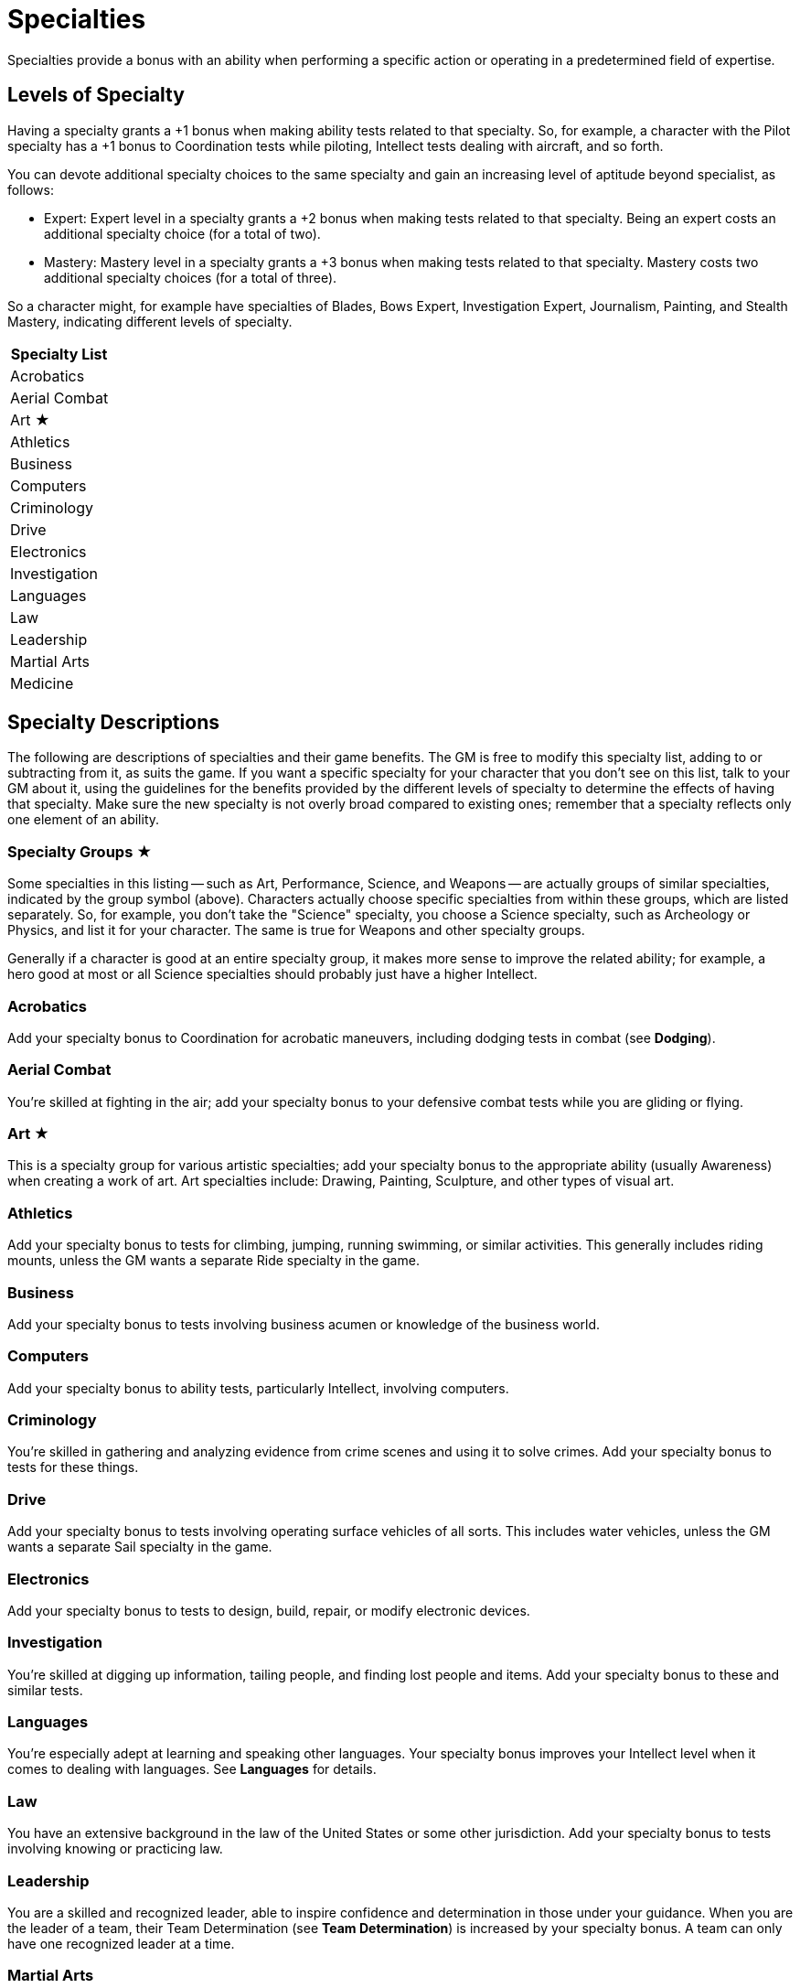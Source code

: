 = Specialties

Specialties provide a bonus with an ability when performing a specific action or operating in a predetermined field of expertise.

[[levels_of_specialty]]
== Levels of Specialty

Having a specialty grants a +1 bonus when making ability tests related to that specialty.
So, for example, a character with the Pilot specialty has a +1 bonus to Coordination tests while piloting, Intellect tests dealing with aircraft, and so forth.

You can devote additional specialty choices to the same specialty and gain an increasing level of aptitude beyond specialist, as follows:

* Expert: Expert level in a specialty grants a +2 bonus when making tests related to that specialty.
Being an expert costs an additional specialty choice (for a total of two).
* Mastery: Mastery level in a specialty grants a +3 bonus when making tests related to that specialty.
Mastery costs two additional specialty choices (for a total of three).

So a character might, for example have specialties of Blades, Bows Expert, Investigation Expert, Journalism, Painting, and Stealth Mastery, indicating different levels of specialty.

[cols="",options="header,autowidth",]
|===
|Specialty List
|Acrobatics
|Aerial Combat
|Art ★
|Athletics
|Business
|Computers
|Criminology
|Drive
|Electronics
|Investigation
|Languages
|Law
|Leadership
|Martial Arts
|Medicine
|===

[[specialty_descriptions]]
== Specialty Descriptions

The following are descriptions of specialties and their game benefits.
The GM is free to modify this specialty list, adding to or subtracting from it, as suits the game.
If you want a specific specialty for your character that you don't see on this list, talk to your GM about it, using the guidelines for the benefits provided by the different levels of specialty to determine the effects of having that specialty.
Make sure the new specialty is not overly broad compared to existing ones; remember that a specialty reflects only one element of an ability.

[[specialty_groups]]
=== Specialty Groups ★

Some specialties in this listing -- such as Art, Performance, Science, and Weapons -- are actually groups of similar specialties, indicated by the group symbol (above).
Characters actually choose specific specialties from within these groups, which are listed separately.
So, for example, you don't take the "Science" specialty, you choose a Science specialty, such as Archeology or Physics, and list it for your character.
The same is true for Weapons and other specialty groups.

Generally if a character is good at an entire specialty group, it makes more sense to improve the related ability; for example, a hero good at most or all Science specialties should probably just have a higher Intellect.

=== Acrobatics

Add your specialty bonus to Coordination for acrobatic maneuvers, including dodging tests in combat (see *Dodging*).

[[aerial_combat]]
=== Aerial Combat

You're skilled at fighting in the air; add your specialty bonus to your defensive combat tests while you are gliding or flying.

=== Art ★

This is a specialty group for various artistic specialties; add your specialty bonus to the appropriate ability (usually Awareness) when creating a work of art.
Art specialties include: Drawing, Painting, Sculpture, and other types of visual art.

=== Athletics

Add your specialty bonus to tests for climbing, jumping, running swimming, or similar activities.
This generally includes riding mounts, unless the GM wants a separate Ride specialty in the game.

=== Business

Add your specialty bonus to tests involving business acumen or knowledge of the business world.

=== Computers

Add your specialty bonus to ability tests, particularly Intellect, involving computers.

=== Criminology

You're skilled in gathering and analyzing evidence from crime scenes and using it to solve crimes.
Add your specialty bonus to tests for these things.

=== Drive

Add your specialty bonus to tests involving operating surface vehicles of all sorts.
This includes water vehicles, unless the GM wants a separate Sail specialty in the game.

=== Electronics

Add your specialty bonus to tests to design, build, repair, or modify electronic devices.

=== Investigation

You're skilled at digging up information, tailing people, and finding lost people and items.
Add your specialty bonus to these and similar tests.

=== Languages

You're especially adept at learning and speaking other languages.
Your specialty bonus improves your Intellect level when it comes to dealing with languages.
See *Languages* for details.

=== Law

You have an extensive background in the law of the United States or some other jurisdiction.
Add your specialty bonus to tests involving knowing or practicing law.

=== Leadership

You are a skilled and recognized leader, able to inspire confidence and determination in those under your guidance.
When you are the leader of a team, their Team Determination (see *Team Determination*) is increased by your specialty bonus.
A team can only have one recognized leader at a time.

[[martial_arts]]
=== Martial Arts

This is specialty in various forms of unarmed combat; add your specialty bonus to your Prowess in unarmed combat other than wrestling (covered by the Wrestling specialty).
If you are skilled in Martial Arts, use the better of your Strength or Prowess (including your specialty bonus for the latter) as the difficulty for an opponent to resist being slammed or stunned by your unarmed attacks (see *Stun* and *Slam*).

So, for example, a character with Martial Arts Mastery and Prowess 4 has a comparative level of 7 for purposes of slamming or stunning opponents in unarmed combat, although Stamina damage inflicted is still based on Strength.

=== Medicine

You're trained in providing health care; add your specialty bonus to a patient's ability level when determining how quickly they recover.

=== Mechanics

Add your specialty bonus to tests to design, build, repair, or modify mechanical devices.

[[mental_resistance]]
=== Mental Resistance

You're skilled in resisting outside influences, including certain mental powers.
Add your specialty bonus to Willpower for resisting such things.
This is similar to, but not the same as, the Mind Shield power (see its description under *Powers* for details).

=== Military

You serve or served in a military or para-military; add your specialty bonus to all tests dealing with military protocols, information, and tactics.

=== Occult

You're knowledgeable about the occult and mystical; add your specialty bonus to Intellect tests involving them.

=== Performance ★

This specialty group involves the performing arts: Acting, Comedy, Dancing, Music, Singing, and such.
Choose an art form and apply your specialty bonus to tests involving it.

=== Pilot

Add your specialty bonus to tests involving operating air vehicles of all sorts.

=== Power ★

This specialty group covers various powers (see the *Powers* section) requiring ability tests of different sorts, particularly offensive powers using Prowess and Coordination for attacks.
Each power is a separate specialty.
Add your specialty bonus to ability tests for the power.
This specialty does not increase power level or other effects of a power.

=== Psychiatry

You're trained in mental health-care.
Your specialty bonus applies to tests to evaluate someone else's mood or personality, notice outside mental influence, diagnose and treat mental illness, and so forth.

=== Science ★

This specialty group covers the various sciences; add your specialty bonus to tests involving your scientific discipline.
Potential science specialties include (but are not limited to): Anthropology, Archeology, Astronomy, Biology, Chemistry, Ecology, Genetics, Geology, Metallurgy, Meteorology, Oceanography, Physics, Radiology, and Sociology.

[[sleight_of_hand]]
=== Sleight of Hand

You're skilled in tricks of manual dexterity and add your specialty bonus to Coordination tests where such things would be useful, from magic tricks to picking pockets.

=== Stealth

Add your specialty bonus to tests to avoid being noticed or to otherwise move and act covertly.

[[underwater_combat]]
=== Underwater Combat

You're skilled at fighting under water; having this specialty negates the –1 penalty for actions taken underwater, while expert and mastery levels add to your defensive combat tests, much like aerial combat.
This specialty is primarily useful to Aquatic characters (see *Powers*).

=== Weapons ★

This specialty group involves the use of various kinds of weapons, both melee weapons and ranged weapons.
Add your specialty bonus to Prowess or Coordination tests to attack with weapons of the appropriate type.
Weapons specialties include: Blades (all sharp and pointed melee weapons), Bludgeons (all blunt melee weapons), Bows (including crossbows), Guns (all other self-powered ranged weapons), and Throwing.
Specific Weapons specialties may also exist for various exotic weapons and powers at the GM's discretion.

Mastery of all weapons or fighting techniques is essentially just a higher level of Prowess, rather than a specialty.

=== Wrestling

This is specialty in wrestling combat (see *Wrestling*); add your specialty bonus to all wrestling and escaping tests.
